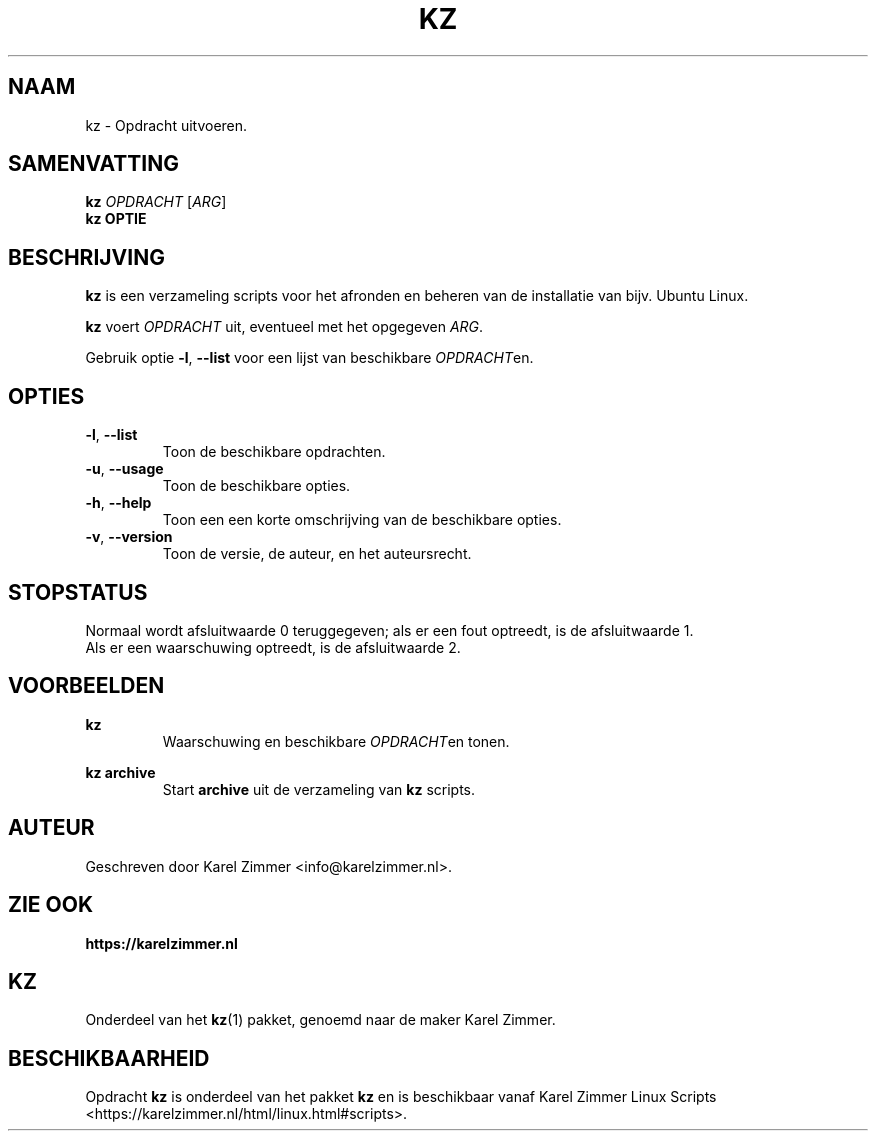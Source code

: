 .\"""""""""""""""""""""""""""""""""""""""""""""""""""""""""""""""""""""""""""""
.\" Man-pagina voor kz.                                                       "
.\"                                                                           "
.\" Geschreven door Karel Zimmer <info@karelzimmer.nl>.                       "
.\"""""""""""""""""""""""""""""""""""""""""""""""""""""""""""""""""""""""""""""
.\"
.TH KZ 1 "" "kz 365" "KZ Handleiding"
.\"
.\"
.SH NAAM
kz \- Opdracht uitvoeren.
.\"
.\"
.SH SAMENVATTING
.B kz \fIOPDRACHT\fR [\fIARG\fR]
.br
.B kz \fBOPTIE\fR
.\"
.\"
.SH BESCHRIJVING
\fBkz\fR is een verzameling scripts voor het afronden en beheren van de
installatie van bijv. Ubuntu Linux.
.sp
\fBkz\fR voert \fIOPDRACHT\fR uit, eventueel met het opgegeven \fIARG\fR.
.sp
Gebruik optie \fB-l\fR, \fB--list\fR voor een lijst van beschikbare
\fIOPDRACHT\fRen.
.\"
.\"
.SH OPTIES
.TP
\fB-l\fR, \fB--list\fR
Toon de beschikbare opdrachten.
.TP
\fB-u\fR, \fB--usage\fR
Toon de beschikbare opties.
.TP
\fB-h\fR, \fB--help\fR
Toon een een korte omschrijving van de beschikbare opties.
.TP
\fB-v\fR, \fB--version\fR
Toon de versie, de auteur, en het auteursrecht.
.\"
.\"
.SH STOPSTATUS
Normaal wordt afsluitwaarde 0 teruggegeven; als er een fout optreedt, is de
afsluitwaarde 1.
.br
Als er een waarschuwing optreedt, is de afsluitwaarde 2.
.\"
.\"
.SH VOORBEELDEN
.sp
\fBkz\fR
.RS
Waarschuwing en beschikbare \fIOPDRACHT\fRen tonen.
.RE
.sp
\fBkz archive\fR
.RS
Start \fBarchive\fR uit de verzameling van \fBkz\fR scripts.
.RE
.\"
.\"
.SH AUTEUR
Geschreven door Karel Zimmer <info@karelzimmer.nl>.
.\"
.\"
.SH ZIE OOK
\fBhttps://karelzimmer.nl\fR
.\"
.\"
.SH KZ
Onderdeel van het \fBkz\fR(1) pakket, genoemd naar de maker Karel Zimmer.
.\"
.\"
.SH BESCHIKBAARHEID
Opdracht \fBkz\fR is onderdeel van het pakket \fBkz\fR en is
beschikbaar vanaf Karel Zimmer Linux Scripts
<https://karelzimmer.nl/html/linux.html#scripts>.
